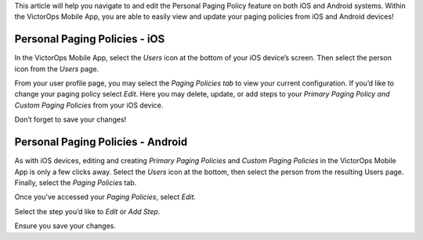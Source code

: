 This article will help you navigate to and edit the Personal Paging
Policy feature on both iOS and Android systems. Within the VictorOps
Mobile App, you are able to easily view and update your paging policies
from iOS and Android devices!

Personal Paging Policies - iOS
------------------------------

In the VictorOps Mobile App, select the *Users* icon at the bottom of
your iOS device’s screen. Then select the person icon from the *Users*
page.

From your user profile page, you may select the *Paging Policies tab* to
view your current configuration. If you’d like to change your paging
policy select *Edit*. Here you may delete, update, or add steps to your
*Primary Paging Policy and Custom Paging Policies* from your iOS device.

Don’t forget to save your changes!

Personal Paging Policies - Android
----------------------------------

As with iOS devices, editing and creating *Primary Paging Policies* and
*Custom Paging Policies* in the VictorOps Mobile App is only a few
clicks away. Select the *Users* icon at the bottom, then select the
person from the resulting Users page. Finally, select the *Paging
Policies* tab.

Once you’ve accessed your *Paging Policies*, select *Edit.*

Select the step you’d like to *Edit* or *Add Step*.

Ensure you save your changes.
